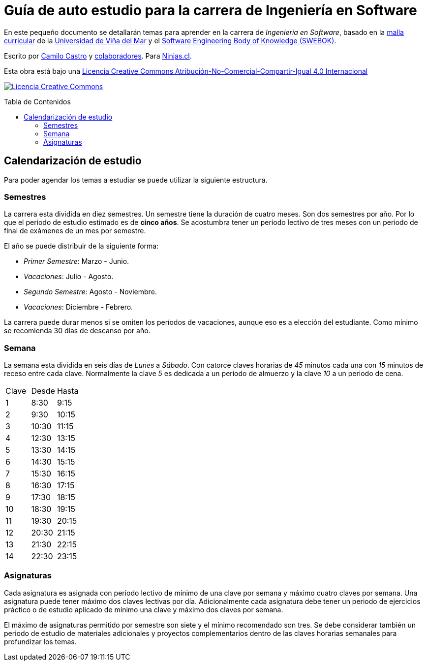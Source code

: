 :ext-relative:
:toc: macro
:toc-title: Tabla de Contenidos
:toclevels: 99

# Guía de auto estudio para la carrera de Ingeniería en Software

En este pequeño documento se detallarán temas para aprender en la carrera de _Ingeniería en Software_, basado en la link:uvm-software-2006.pdf{ext-relative}[malla curricular] de la https://www.uvm.cl[Universidad de Viña del Mar] y el https://www.computer.org/education/bodies-of-knowledge/software-engineering[Software Engineering Body of Knowledge (SWEBOK)].

Escrito por https://ninjas.cl[Camilo Castro] y https://github.com/ninjascl/software/graphs/contributors[colaboradores]. Para https://ninjas.cl[Ninjas.cl].

Esta obra está bajo una http://creativecommons.org/licenses/by-nc-sa/4.0/[Licencia Creative Commons Atribución-No-Comercial-Compartir-Igual 4.0 Internacional]

http://creativecommons.org/licenses/by-nc-sa/4.0/[image:https://i.creativecommons.org/l/by-nc-sa/4.0/88x31.png[Licencia Creative Commons]]

toc::[]

## Calendarización de estudio

Para poder agendar los temas a estudiar se puede utilizar la siguiente estructura.

### Semestres

La carrera esta dividida en diez semestres. Un semestre tiene la duración de cuatro meses. Son dos semestres por año. Por lo que el período de estudio estimado es de *cinco años*. Se acostumbra tener un período lectivo de tres meses con un período de final de exámenes de un mes por semestre.

El año se puede distribuir de la siguiente forma:

- _Primer Semestre_: Marzo - Junio.
- _Vacaciones_: Julio - Agosto.
- _Segundo Semestre_: Agosto - Noviembre.
- _Vacaciones_: Diciembre - Febrero.

La carrera puede durar menos si se omiten los períodos de vacaciones, aunque eso es a elección del estudiante. Como mínimo se recomienda 30 días de descanso por año.

### Semana

La semana esta dividida en seis días de _Lunes_ a _Sábado_. Con catorce claves horarias de _45_ minutos cada una con _15_ minutos de receso entre cada clave. Normalmente la clave _5_ es dedicada a un período de almuerzo y la clave _10_ a un periodo de cena.

[width="100%"]
|====
| Clave | Desde | Hasta
| 1  | 8:30  | 9:15
| 2  | 9:30  | 10:15
| 3  | 10:30 | 11:15
| 4  | 12:30 | 13:15
| 5  | 13:30 | 14:15
| 6  | 14:30 | 15:15
| 7  | 15:30 | 16:15
| 8  | 16:30 | 17:15
| 9  | 17:30 | 18:15
| 10 | 18:30 | 19:15
| 11 | 19:30 | 20:15
| 12 | 20:30 | 21:15
| 13 | 21:30 | 22:15
| 14 | 22:30 | 23:15
|====

### Asignaturas

Cada asignatura es asignada con periodo lectivo de mínimo de una clave por semana y máximo cuatro claves por semana. Una asignatura puede tener máximo dos claves lectivas por día. Adicionalmente cada asignatura debe tener un periodo de ejercicios práctico o de estudio aplicado de mínimo una clave y máximo dos claves por semana.

El máximo de asignaturas permitido por semestre son siete y el mínimo recomendado son tres. Se debe considerar también un periodo de estudio de materiales adicionales y proyectos complementarios dentro de las claves horarias semanales para profundizar los temas.

